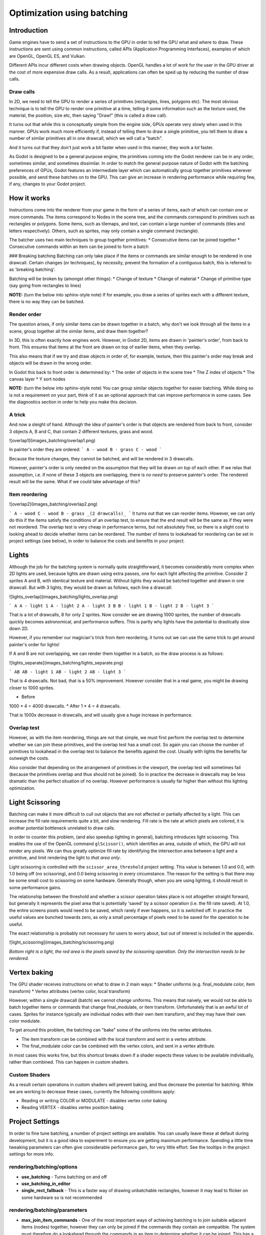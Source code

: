.. _doc_batching:

Optimization using batching
===========================

Introduction
~~~~~~~~~~~~

Game engines have to send a set of instructions to the GPU in order to tell the GPU what and where to draw. These instructions are sent using common instructions, called APIs (Application Programming Interfaces), examples of which are OpenGL, OpenGL ES, and Vulkan.

Different APIs incur different costs when drawing objects. OpenGL handles a lot of work for the user in the GPU driver at the cost of more expensive draw calls. As a result, applications can often be sped up by reducing the number of draw calls.

Draw calls
^^^^^^^^^^

In 2D, we need to tell the GPU to render a series of primitives (rectangles, lines, polygons etc). The most obvious technique is to tell the GPU to render one primitive at a time, telling it some information such as the texture used, the material, the position, size etc, then saying "Draw!" (this is called a draw call).

It turns out that while this is conceptually simple from the engine side, GPUs operate very slowly when used in this manner. GPUs work much more efficiently if, instead of telling them to draw a single primitive, you tell them to draw a number of similar primitives all in one drawcall, which we will call a "batch".

And it turns out that they don't just work a bit faster when used in this manner, they work a *lot* faster.

As Godot is designed to be a general purpose engine, the primitives coming into the Godot renderer can be in any order, sometimes similar, and sometimes dissimilar. In order to match the general purpose nature of Godot with the batching preferences of GPUs, Godot features an intermediate layer which can automatically group together primitives wherever possible, and send these batches on to the GPU. This can give an increase in rendering performance while requiring few, if any, changes to your Godot project.

How it works
~~~~~~~~~~~~

Instructions come into the renderer from your game in the form of a series of items, each of which can contain one or more commands. The items correspond to Nodes in the scene tree, and the commands correspond to primitives such as rectangles or polygons. Some items, such as tilemaps, and text, can contain a large number of commands (tiles and letters respectively). Others, such as sprites, may only contain a single command (rectangle).

The batcher uses two main techniques to group together primitives:
* Consecutive items can be joined together
* Consecutive commands within an item can be joined to form a batch

### Breaking batching
Batching can only take place if the items or commands are similar enough to be rendered in one drawcall. Certain changes (or techniques), by necessity, prevent the formation of a contiguous batch, this is referred to as 'breaking batching'.

Batching will be broken by (amongst other things):
* Change of texture
* Change of material
* Change of primitive type (say going from rectangles to lines)

**NOTE:** (turn the below into sphinx-style note)
If for example, you draw a series of sprites each with a different texture, there is no way they can be batched.

Render order
^^^^^^^^^^^^

The question arises, if only similar items can be drawn together in a batch, why don't we look through all the items in a scene, group together all the similar items, and draw them together?

In 3D, this is often exactly how engines work. However, in Godot 2D, items are drawn in 'painter's order', from back to front. This ensures that items at the front are drawn on top of earlier items, when they overlap.

This also means that if we try and draw objects in order of, for example, texture, then this painter's order may break and objects will be drawn in the wrong order.

In Godot this back to front order is determined by:
* The order of objects in the scene tree
* The Z index of objects
* The canvas layer
* Y sort nodes

**NOTE:** (turn the below into sphinx-style note)
You can group similar objects together for easier batching. While doing so is not a requirement on your part, think of it as an optional approach that can improve performance in some cases. See the diagnostics section in order to help you make this decision.

A trick
^^^^^^^

And now a sleight of hand. Although the idea of painter's order is that objects are rendered from back to front, consider 3 objects A, B and C, that contain 2 different textures, grass and wood.

![overlap1](images_batching/overlap1.png)

In painter's order they are ordered:
```
A - wood
B - grass
C - wood
```

Because the texture changes, they cannot be batched, and will be rendered in 3 drawcalls.

However, painter's order is only needed on the assumption that they will be drawn *on top* of each other. If we relax that assumption, i.e. if none of these 3 objects are overlapping, there is *no need* to preserve painter's order. The rendered result will be the same. What if we could take advantage of this?

Item reordering
^^^^^^^^^^^^^^^

![overlap2](images_batching/overlap2.png)

```
A - wood
C - wood
B - grass
_(2 drawcalls)_
```
It turns out that we can reorder items. However, we can only do this if the items satisfy the conditions of an overlap test, to ensure that the end result will be the same as if they were not reordered. The overlap test is very cheap in performance terms, but not absolutely free, so there is a slight cost to looking ahead to decide whether items can be reordered. The number of items to lookahead for reordering can be set in project settings (see below), in order to balance the costs and benefits in your project.

Lights
~~~~~~

Although the job for the batching system is normally quite straightforward, it becomes considerably more complex when 2D lights are used, because lights are drawn using extra passes, one for each light affecting the primitive. Consider 2 sprites A and B, with identical texture and material. Without lights they would be batched together and drawn in one drawcall. But with 3 lights, they would be drawn as follows, each line a drawcall:

![lights_overlap](images_batching/lights_overlap.png)

```
A
A - light 1
A - light 2
A - light 3
B
B - light 1
B - light 2
B - light 3
```

That is a lot of drawcalls, 8 for only 2 sprites. Now consider we are drawing 1000 sprites, the number of drawcalls quickly becomes astronomical, and performance suffers. This is partly why lights have the potential to drastically slow down 2D.

However, if you remember our magician's trick from item reordering, it turns out we can use the same trick to get around painter's order for lights!

If A and B are not overlapping, we can render them together in a batch, so the draw process is as follows:

![lights_separate](images_batching/lights_separate.png)

```
AB
AB - light 1
AB - light 2
AB - light 3
```

That is 4 drawcalls. Not bad, that is a 50% improvement. However consider that in a real game, you might be drawing closer to 1000 sprites.

* Before
1000 * 4 = 4000 drawcalls.
* After
1 * 4 = 4 drawcalls.

That is 1000x decrease in drawcalls, and will usually give a huge increase in performance.

Overlap test
^^^^^^^^^^^^

However, as with the item reordering, things are not that simple, we must first perform the overlap test to determine whether we can join these primitives, and the overlap test has a small cost. So again you can choose the number of primitives to lookahead in the overlap test to balance the benefits against the cost. Usually with lights the benefits far outweigh the costs.

Also consider that depending on the arrangement of primitives in the viewport, the overlap test will sometimes fail (because the primitives overlap and thus should not be joined). So in practice the decrease in drawcalls may be less dramatic than the perfect situation of no overlap. However performance is usually far higher than without this lighting optimization.

Light Scissoring
~~~~~~~~~~~~~~~~

Batching can make it more difficult to cull out objects that are not affected or partially affected by a light. This can increase the fill rate requirements quite a bit, and slow rendering. Fill rate is the rate at which pixels are colored, it is another potential bottleneck unrelated to draw calls.

In order to counter this problem, (and also speedup lighting in general), batching introduces light scissoring. This enables the use of the OpenGL command ``glScissor()``, which identifies an area, outside of which, the GPU will not render any pixels. We can thus greatly optimize fill rate by identifying the intersection area between a light and a primitive, and limit rendering the light to *that area only*.

Light scissoring is controlled with the ``scissor_area_threshold`` project setting. This value is between 1.0 and 0.0, with 1.0 being off (no scissoring), and 0.0 being scissoring in every circumstance. The reason for the setting is that there may be some small cost to scissoring on some hardware. Generally though, when you are using lighting, it should result in some performance gains.

The relationship between the threshold and whether a scissor operation takes place is not altogether straight forward, but generally it represents the pixel area that is potentially 'saved' by a scissor operation (i.e. the fill rate saved). At 1.0, the entire screens pixels would need to be saved, which rarely if ever happens, so it is switched off. In practice the useful values are bunched towards zero, as only a small percentage of pixels need to be saved for the operation to be useful.

The exact relationship is probably not necessary for users to worry about, but out of interest is included in the appendix.

![light_scissoring](images_batching/scissoring.png)

*Bottom right is a light, the red area is the pixels saved by the scissoring operation. Only the intersection needs to be rendered.*

Vertex baking
~~~~~~~~~~~~~

The GPU shader receives instructions on what to draw in 2 main ways:
* Shader uniforms (e.g. final_modulate color, item transform)
* Vertex attributes (vertex color, local transform)

However, within a single drawcall (batch) we cannot change uniforms. This means that naively, we would not be able to batch together items or commands that change final_modulate, or item transform. Unfortunately that is an awful lot of cases. Sprites for instance typically are individual nodes with their own item transform, and they may have their own color modulate.

To get around this problem, the batching can "bake" some of the uniforms into the vertex attributes.

* The item transform can be combined with the local transform and sent in a vertex attribute.
* The final_modulate color can be combined with the vertex colors, and sent in a vertex attribute.

In most cases this works fine, but this shortcut breaks down if a shader expects these values to be available individually, rather than combined. This can happen in custom shaders.

Custom Shaders
^^^^^^^^^^^^^^

As a result certain operations in custom shaders will prevent baking, and thus decrease the potential for batching. While we are working to decrease these cases, currently the following conditions apply:

* Reading or writing COLOR or MODULATE - disables vertex color baking
* Reading VERTEX - disables vertex position baking

Project Settings
~~~~~~~~~~~~~~~~

In order to fine tune batching, a number of project settings are available. You can usually leave these at default during development, but it is a good idea to experiment to ensure you are getting maximum performance. Spending a little time tweaking parameters can often give considerable performance gain, for very little effort. See the tooltips in the project settings for more info.

rendering/batching/options
^^^^^^^^^^^^^^^^^^^^^^^^^^

* **use_batching** - Turns batching on and off
* **use_batching_in_editor**
* **single_rect_fallback** - This is a faster way of drawing unbatchable rectangles, however it may lead to flicker on some hardware so is not recommended

rendering/batching/parameters
^^^^^^^^^^^^^^^^^^^^^^^^^^^^^

* **max_join_item_commands** - One of the most important ways of achieving batching is to join suitable adjacent items (nodes) together, however they can only be joined if the commands they contain are compatible. The system must therefore do a lookahead through the commands in an item to determine whether it can be joined. This has a small cost per command, and items with a large number of commands are not worth joining, so the best value may be project dependent.
* **colored_vertex_format_threshold** - Baking colors into vertices results in a larger vertex format. This is not necessarily worth doing unless there are a lot of color changes going on within a joined item. This parameter represents the proportion of commands containing color changes / the total commands, above which it switches to baked colors.
* **batch_buffer_size** - This determines the maximum size of a batch, it doesn't have a huge effect on performance but can be worth decreasing for mobile if RAM is at a premium.
* **item_reordering_lookahead** - Item reordering can help especially with interleaved sprites using different textures. The lookahead for the overlap test has a small cost, so the best value may change per project.

rendering/batching/lights
^^^^^^^^^^^^^^^^^^^^^^^^^

* **scissor_area_threshold** - See light scissoring.
* **max_join_items** - Joining items before lighting can significantly increase performance. This requires an overlap test, which has a small cost, so the costs and benefits may be project dependent, and hence the best value to use here.

rendering/batching/debug
^^^^^^^^^^^^^^^^^^^^^^^^

* **flash_batching** - This is purely a debugging feature to identify regressions between the batching and legacy renderer. When it is switched on, the batching and legacy renderer are used alternately on each frame. This will decrease performance, and should not be used for your final export, only for testing.
* **diagnose_frame** - This will periodically print a diagnostic batching log to the Godot IDE / console.

rendering/batching/precision
^^^^^^^^^^^^^^^^^^^^^^^^^^^^

* **uv_contract** - On some hardware (notably some Android devices) there have been reports of tilemap tiles drawing slightly outside their UV range, leading to edge artifacts such as lines around tiles. If you see this problem, try enabling uv contract. This makes a small contraction in the UV coordinates to compensate for precision errors on devices.
* **uv_contract_amount** - Hopefully the default amount should cure artifacts on most devices, but just in case, this value is editable.

Diagnostics
~~~~~~~~~~~

Although you can change parameters and examine the effect on frame rate, this can feel like working blindly, with no idea of what is going on under the hood. To help with this, batching offers a diagnostic mode, which will periodically print out (to the IDE or console) a list of the batches that are being processed. This can help pin point situations where batching is not occurring as intended, and help you to fix them, in order to get the best possible performance.

Reading a diagnostic
^^^^^^^^^^^^^^^^^^^^

```
canvas_begin FRAME 2604
items
	joined_item 1 refs
			batch D 0-0 
			batch D 0-2 n n
			batch R 0-1 [0 - 0] {255 255 255 255 }
	joined_item 1 refs
			batch D 0-0 
			batch R 0-1 [0 - 146] {255 255 255 255 }
			batch D 0-0 
			batch R 0-1 [0 - 146] {255 255 255 255 }
	joined_item 1 refs
			batch D 0-0 
			batch R 0-2560 [0 - 144] {158 193 0 104 } MULTI
			batch D 0-0 
			batch R 0-2560 [0 - 144] {158 193 0 104 } MULTI
			batch D 0-0 
			batch R 0-2560 [0 - 144] {158 193 0 104 } MULTI
canvas_end
```

This is a typical diagnostic.
* joined_item - A joined item can contain 1 or more references to items (nodes). Generally joined_items containing many references is preferable to many joined_items containing a single reference. Whether items can be joined will be determined by their contents and compatibility with the previous item.
* batch R - a batch containing rectangles. The second number is the number of rects. The second number in square brackets is the Godot texture ID, and the numbers in curly braces is the color. If the batch contains more than one rect, MULTI is added to the line to make it easy to identify. Seeing MULTI is good, because this indicates successful batching.
* batch D - a default batch, containing everything else that is not currently batched.

Default Batches
^^^^^^^^^^^^^^^

The second number following default batches is the number of commands in the batch, and it is followed by a brief summary of the contents:

```
l - line
PL - polyline
r - rect
n - ninepatch
PR - primitive
p - polygon
m - mesh
MM - multimesh
PA - particles
c - circle
t - transform
CI - clip_ignore
```
You may see 'dummy' default batches containing no commands, you can ignore these.

Bottlenecks & Optimization
~~~~~~~~~~~~~~~~~~~~~~~~~~

While batching is a specific optimization to reduce draw calls (and state changes) and make better use of the GPU, in terms of overall performance benefit it can only be looked at in the context of where the bottlenecks are in your game or project.

The proverb "a chain is only as strong as its weakest link" applies directly to performance optimization. If your project is spending 90% of the time in e.g. API housekeeping due to draw calls / state changes, then reducing this by applying batching can have a massive effect on performance.

```
Drawcalls 9 ms
Everything else 1 ms
_Total : 10 ms_
```

```
Drawcalls 1 ms
Everything else 1ms
_Total : 2 ms_
```
So in this example batching improving this bottleneck by a factor of 9x, decreases overall frame time by 5x, and increases frames per second by 5x.

If however, something else is running slowly and also bottlenecking your project, then the same improvement to batching can lead to less dramatic gains:

```
Drawcalls 9 ms
Everything else 50 ms
_Total : 59 ms_
```

```
Drawcalls 1 ms
Everything else 50 ms
_Total : 51 ms_
```

So in this example, even though we have hugely optimized the batching, the actual gain in terms of frame rate is quite small.

The takehome message is that while batching improves the performance of a certain part of the engine, it is not a magic bullet, and is only a piece in the jigsaw of achieving high performance.

Optimization is thus a continuous process:

1) Identify the bottlenecks
2) Optimize the slowest bottleneck (low hanging fruit)
3) Repeat

Other areas highly likely to be bottlenecks:
* Scripts
* Node updates (large number of nodes)
* Physics
* GPU fill rate (lots of pixels being shaded and blended can slow the GPU, especially on mobile)

FAQ
~~~

I don't get a large performance increase from switching on batching
^^^^^^^^^^^^^^^^^^^^^^^^^^^^^^^^^^^^^^^^^^^^^^^^^^^^^^^^^^^^^^^^^^^

* Try the diagnostics, see how much batching is occurring, and whether it can be improved
* Try changing parameters
* Consider that batching may not be your bottleneck (see bottlenecks)

I get a decrease in performance with batching
^^^^^^^^^^^^^^^^^^^^^^^^^^^^^^^^^^^^^^^^^^^^^

* Try steps to increase batching given above
* Try switching 'single_rect_fallback' to on
* The single rect fallback method is the default used without batching, and it is approximately twice as fast, however it can result in flicker on some hardware, so its use is discouraged
* After trying the above, if your scene is still performing worse, consider turning off batching.

I use custom shaders and the items are not batching
^^^^^^^^^^^^^^^^^^^^^^^^^^^^^^^^^^^^^^^^^^^^^^^^^^^

* Custom shaders can be problematic for batching, see the custom shaders section

I am seeing line artifacts appear on certain hardware
^^^^^^^^^^^^^^^^^^^^^^^^^^^^^^^^^^^^^^^^^^^^^^^^^^^^^

* See the `uv_contract` project setting which can be used to solve this problem.

I use a large number of textures, so few items are being batched
^^^^^^^^^^^^^^^^^^^^^^^^^^^^^^^^^^^^^^^^^^^^^^^^^^^^^^^^^^^^^^^^

* Consider the use of texture atlases. As well as allowing batching, these reduce the need for state changes associated with changing texture.

Appendix
~~~~~~~~

Light scissoring threshold calculation
^^^^^^^^^^^^^^^^^^^^^^^^^^^^^^^^^^^^^^

The actual proportion of screen pixel area used as the threshold is the `light_scissor_threshold` value to the power of 4.

e.g. On a screen size 1920 x 1080 there are 2073600 pixels.

At a threshold of 1000 pixels, the proportion would be `1000/2073600 = 0.00048225`\
`0.00048225 ^ 0.25 = 0.14819`\
(the power of 0.25 is the opposite of power of 4).\
So a `scissor_area_threshold` of 0.15 would be a reasonable value to try.

Going the other way, for instance a `scissor_area_threshold` of 0.5:\
`0.5 ^ 4 = 0.0625`\
`0.0625 * 2073600 = 129600 pixels`.

If the number of pixels saved is more than this threshold, the scissor is activated.
